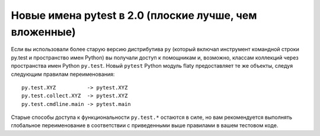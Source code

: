 
.. _naming20:

Новые имена pytest в 2.0 (плоские лучше, чем вложенные)
--------------------------------------------------------

Если вы использовали более старую версию дистрибутива ``py`` (который
включал инструмент командной строки py.test и пространство имен Python)
вы получали доступ к помощникам и, возможно, классам коллекций через
пространства имен Python ``py.test``. Новый ``pytest``
Python модуль flaty предоставляет те же объекты, следуя
следующим правилам переименования::

    py.test.XYZ          -> pytest.XYZ
    py.test.collect.XYZ  -> pytest.XYZ
    py.test.cmdline.main -> pytest.main

Старые способы доступа к функциональности ``py.test.*`` остаются в силе,
но вам рекомендуется выполнять глобальное переименование в соответствии с
приведенными выше правилами в вашем тестовом коде.
